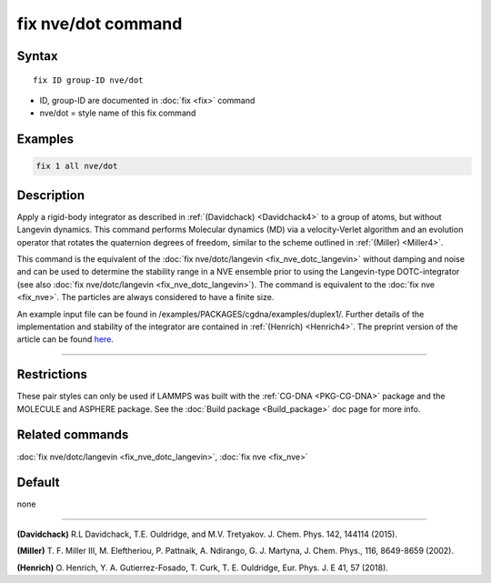 .. index:: fix nve/dot

fix nve/dot command
===================

Syntax
""""""

.. parsed-literal::

   fix ID group-ID nve/dot

* ID, group-ID are documented in :doc:`fix <fix>` command
* nve/dot = style name of this fix command

Examples
""""""""

.. code-block:: LAMMPS

   fix 1 all nve/dot

Description
"""""""""""

Apply a rigid-body integrator as described in :ref:`(Davidchack) <Davidchack4>`
to a group of atoms, but without Langevin dynamics.
This command performs Molecular dynamics (MD)
via a velocity-Verlet algorithm and an evolution operator that rotates
the quaternion degrees of freedom, similar to the scheme outlined in :ref:`(Miller) <Miller4>`.

This command is the equivalent of the :doc:`fix nve/dotc/langevin <fix_nve_dotc_langevin>`
without damping and noise and can be used to determine the stability range
in a NVE ensemble prior to using the Langevin-type DOTC-integrator
(see also :doc:`fix nve/dotc/langevin <fix_nve_dotc_langevin>`).
The command is equivalent to the :doc:`fix nve <fix_nve>`.
The particles are always considered to have a finite size.

An example input file can be found in /examples/PACKAGES/cgdna/examples/duplex1/.
Further details of the implementation and stability of the integrator are contained in :ref:`(Henrich) <Henrich4>`.
The preprint version of the article can be found `here <PDF/CG-DNA.pdf>`_.

----------

Restrictions
""""""""""""

These pair styles can only be used if LAMMPS was built with the
:ref:`CG-DNA <PKG-CG-DNA>` package and the MOLECULE and ASPHERE package.
See the :doc:`Build package <Build_package>` doc page for more info.

Related commands
""""""""""""""""

:doc:`fix nve/dotc/langevin <fix_nve_dotc_langevin>`, :doc:`fix nve <fix_nve>`

Default
"""""""

none

----------

.. _Davidchack4:

**(Davidchack)** R.L Davidchack, T.E. Ouldridge, and M.V. Tretyakov. J. Chem. Phys. 142, 144114 (2015).

.. _Miller4:

**(Miller)** T. F. Miller III, M. Eleftheriou, P. Pattnaik, A. Ndirango, G. J. Martyna, J. Chem. Phys., 116, 8649-8659 (2002).

.. _Henrich4:

**(Henrich)** O. Henrich, Y. A. Gutierrez-Fosado, T. Curk, T. E. Ouldridge, Eur. Phys. J. E 41, 57 (2018).
